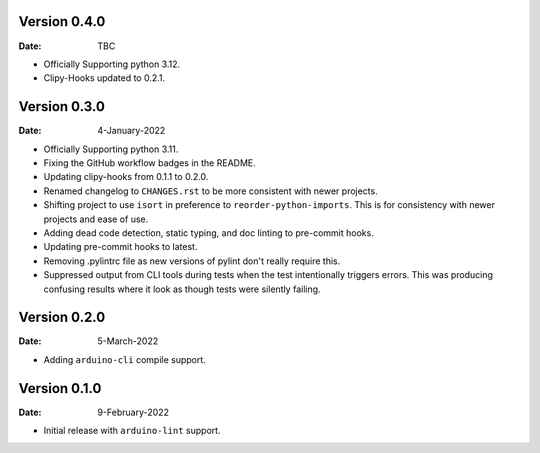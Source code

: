 Version 0.4.0
-------------

:Date: TBC

* Officially Supporting python 3.12.
* Clipy-Hooks updated to 0.2.1.

Version 0.3.0
-------------

:Date: 4-January-2022

* Officially Supporting python 3.11.
* Fixing the GitHub workflow badges in the README.
* Updating clipy-hooks from 0.1.1 to 0.2.0.
* Renamed changelog to ``CHANGES.rst`` to be more consistent with newer projects.
* Shifting project to use ``isort`` in preference to ``reorder-python-imports``.
  This is for consistency with newer projects and ease of use.
* Adding dead code detection, static typing, and doc linting to pre-commit hooks.
* Updating pre-commit hooks to latest.
* Removing .pylintrc file as new versions of pylint don't really require this.
* Suppressed output from CLI tools during tests when the test intentionally triggers errors.
  This was producing confusing results where it look as though tests were silently failing.

Version 0.2.0
-------------

:Date: 5-March-2022

* Adding ``arduino-cli`` compile support.

Version 0.1.0
-------------

:Date: 9-February-2022

* Initial release with ``arduino-lint`` support.
